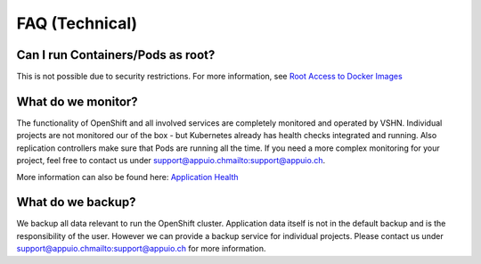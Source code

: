 FAQ (Technical)
===============

Can I run Containers/Pods as root?
----------------------------------

This is not possible due to security restrictions. For more information, see
`Root Access to Docker Images <https://forum.appuio.ch/topic/7/root-access-to-docker-images>`__

What do we monitor?
-------------------

The functionality of OpenShift and all involved services are completely
monitored and operated by VSHN. Individual projects are not monitored our of
the box - but Kubernetes already has health checks integrated and running. Also
replication controllers make sure that Pods are running all the time. If you need
a more complex monitoring for your project, feel free to contact us under `<support@appuio.ch mailto:support@appuio.ch>`__.

More information can also be found here:
`Application Health <https://docs.openshift.com/enterprise/latest/dev_guide/application_health.html>`__

What do we backup?
------------------

We backup all data relevant to run the OpenShift cluster. Application
data itself is not in the default backup and is the responsibility of the user.
However we can provide a backup service for individual projects. Please contact us under
`<support@appuio.ch mailto:support@appuio.ch>`__ for more information.

